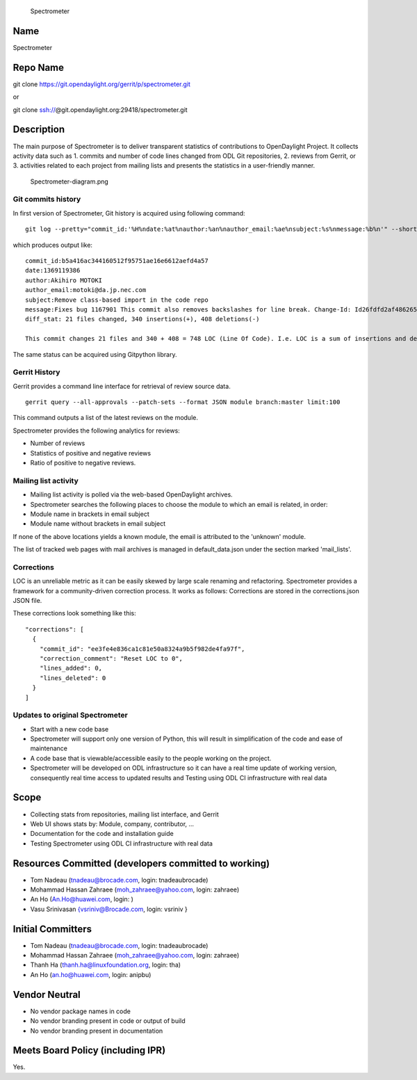 .. figure:: Spectrometer-diagram.png
   :alt: Spectrometer

   Spectrometer

Name
----

Spectrometer

Repo Name
---------

git clone https://git.opendaylight.org/gerrit/p/spectrometer.git

or

git clone ssh://\ @git.opendaylight.org:29418/spectrometer.git

Description
-----------

The main purpose of Spectrometer is to deliver transparent statistics of
contributions to OpenDaylight Project. It collects activity data such as
1. commits and number of code lines changed from ODL Git repositories,
2. reviews from Gerrit, or 3. activities related to each project from
mailing lists and presents the statistics in a user-friendly manner.

.. figure:: Spectrometer-diagram.png
   :alt: Spectrometer-diagram.png
   :width: 500px

   Spectrometer-diagram.png

Git commits history
~~~~~~~~~~~~~~~~~~~

In first version of Spectrometer, Git history is acquired using
following command:

::

   git log --pretty="commit_id:'%H%ndate:%at%nauthor:%an%nauthor_email:%ae%nsubject:%s%nmessage:%b%n'" --shortstat -M --no-merges

which produces output like:

::

   commit_id:b5a416ac344160512f95751ae16e6612aefd4a57
   date:1369119386
   author:Akihiro MOTOKI
   author_email:motoki@da.jp.nec.com
   subject:Remove class-based import in the code repo
   message:Fixes bug 1167901 This commit also removes backslashes for line break. Change-Id: Id26fdfd2af4862652d7270aec132d40662efeb96
   diff_stat: 21 files changed, 340 insertions(+), 408 deletions(-)
    
   This commit changes 21 files and 340 + 408 = 748 LOC (Line Of Code). I.e. LOC is a sum of insertions and deletions.

The same status can be acquired using Gitpython library.

Gerrit History
~~~~~~~~~~~~~~

Gerrit provides a command line interface for retrieval of review source
data.

::

   gerrit query --all-approvals --patch-sets --format JSON module branch:master limit:100

This command outputs a list of the latest reviews on the module.

Spectrometer provides the following analytics for reviews:

-  Number of reviews
-  Statistics of positive and negative reviews
-  Ratio of positive to negative reviews.

Mailing list activity
~~~~~~~~~~~~~~~~~~~~~

-  Mailing list activity is polled via the web-based OpenDaylight
   archives.
-  Spectrometer searches the following places to choose the module to
   which an email is related, in order:
-  Module name in brackets in email subject
-  Module name without brackets in email subject

If none of the above locations yields a known module, the email is
attributed to the 'unknown' module.

The list of tracked web pages with mail archives is managed in
default_data.json under the section marked 'mail_lists'.

Corrections
~~~~~~~~~~~

LOC is an unreliable metric as it can be easily skewed by large scale
renaming and refactoring. Spectrometer provides a framework for a
community-driven correction process. It works as follows: Corrections
are stored in the corrections.json JSON file.

These corrections look something like this:

::

   "corrections": [
     {
       "commit_id": "ee3fe4e836ca1c81e50a8324a9b5f982de4fa97f",
       "correction_comment": "Reset LOC to 0",
       "lines_added": 0,
       "lines_deleted": 0
     }
   ]

Updates to original Spectrometer
~~~~~~~~~~~~~~~~~~~~~~~~~~~~~~~~

-  Start with a new code base
-  Spectrometer will support only one version of Python, this will
   result in simplification of the code and ease of maintenance
-  A code base that is viewable/accessible easily to the people working
   on the project.
-  Spectrometer will be developed on ODL infrastructure so it can have a
   real time update of working version, consequently real time access to
   updated results and Testing using ODL CI infrastructure with real
   data

Scope
-----

-  Collecting stats from repositories, mailing list interface, and
   Gerrit
-  Web UI shows stats by: Module, company, contributor, ...
-  Documentation for the code and installation guide
-  Testing Spectrometer using ODL CI infrastructure with real data

Resources Committed (developers committed to working)
-----------------------------------------------------

-  Tom Nadeau (tnadeau@brocade.com, login: tnadeaubrocade)
-  Mohammad Hassan Zahraee (moh_zahraee@yahoo.com, login: zahraee)
-  An Ho (An.Ho@huawei.com, login: )
-  Vasu Srinivasan {vsriniv@Brocade.com, login: vsriniv }

Initial Committers
------------------

-  Tom Nadeau (tnadeau@brocade.com, login: tnadeaubrocade)
-  Mohammad Hassan Zahraee (moh_zahraee@yahoo.com, login: zahraee)
-  Thanh Ha (thanh.ha@linuxfoundation.org, login: tha)
-  An Ho (an.ho@huawei.com, login: anipbu)

Vendor Neutral
--------------

-  No vendor package names in code
-  No vendor branding present in code or output of build
-  No vendor branding present in documentation

Meets Board Policy (including IPR)
----------------------------------

Yes.